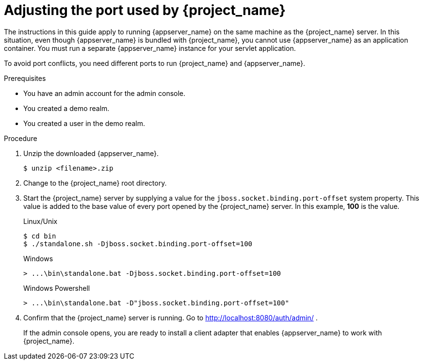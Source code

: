 
[id="adjusting-ports_{context}"]
= Adjusting the port used by {project_name}

The instructions in this guide apply to running {appserver_name} on the same machine as the {project_name} server. In this situation, even though {appserver_name} is bundled with {project_name}, you cannot use {appserver_name} as an application container. You must run a separate {appserver_name} instance for your servlet application.

To avoid port conflicts, you need different ports to run {project_name} and {appserver_name}.

.Prerequisites

* You have an admin account for the admin console.
* You created a demo realm.
* You created a user in the demo realm.

.Procedure

ifeval::[{project_community}==true]
. Download WildFly from link:https://www.wildfly.org/[WildFly.org].
endif::[]
ifeval::[{project_product}==true]
. Download JBoss EAP 7.3 from the https://access.redhat.com/jbossnetwork/restricted/listSoftware.html?product=appplatform&downloadType=distributions[Red Hat customer portal].
endif::[]

. Unzip the downloaded {appserver_name}.
+
[source,bash,subs=+attributes]
----
$ unzip <filename>.zip
----

. Change to the {project_name} root directory.

. Start the {project_name} server by supplying a value for the `jboss.socket.binding.port-offset` system property. This value is added to the base value of every port opened by the {project_name} server. In this example, *100* is the value.

+
.Linux/Unix
[source,bash,subs=+attributes]
----
$ cd bin
$ ./standalone.sh -Djboss.socket.binding.port-offset=100
----

+
.Windows
[source,bash,subs=+attributes]
----
> ...\bin\standalone.bat -Djboss.socket.binding.port-offset=100
----

+
.Windows Powershell
[source,bash,subs=+attributes]
----
> ...\bin\standalone.bat -D"jboss.socket.binding.port-offset=100"
----

. Confirm that the {project_name} server is running. Go to http://localhost:8080/auth/admin/ .
+
If the admin console opens, you are ready to install a client adapter that enables {appserver_name} to work with {project_name}.

